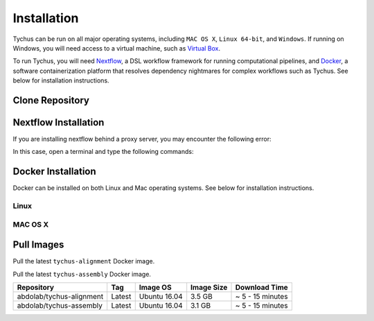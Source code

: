 Installation
============

Tychus can be run on all major operating systems, including ``MAC OS X``, ``Linux 64-bit``, and ``Windows``. If running on Windows, you will need access to a virtual machine, such as `Virtual Box <https://www.virtualbox.org>`_.

To run Tychus, you will need `Nextflow <https://www.nextflow.io>`_, a DSL workflow framework for running computational pipelines, and `Docker <https://www.docker.com>`_, a software containerization platform that resolves dependency nightmares for complex workflows such as Tychus. See below for installation instructions.

Clone Repository
----------------
.. code-block:: console
   :linenos:

   git clone https://github.com/cdeanj/nextflow-tychus.git


Nextflow Installation
---------------------
.. code-block:: console
   :linenos:

   cd nextflow-tychus
   curl -fsSL get.nextflow.io | bash
   ./nextflow


If you are installing nextflow behind a proxy server, you may encounter the following error:

.. code-block:: console
   :linenos:

   Unable to initialize nextflow environment


In this case, open a terminal and type the following commands:

.. code-block:: console
   :linenos:

   wget -O nextflow http://www.nextflow.io/releases/v0.20.1/nextflow-0.20.1-all
   chmod u+x nextflow
   ./nextflow


Docker Installation
-------------------
Docker can be installed on both Linux and Mac operating systems. See below for installation instructions.

Linux
`````
.. code-block:: console
   :linenos:

   # Update package manager
   sudo apt-get update
   # Add the GPG key for the official Docker repository
   sudo apt-key adv --keyserver hkp://p80.pool.sks-keyservers.net:80 --recv-keys 58118E89F3A912897C070ADBF76221572C52609D
   # Add the Docker repository to APT sources
   sudo apt-add-repository 'deb https://apt.dockerproject.org/repo ubuntu-xenial main'
   # Update package manager
   sudo apt-get update
   # Install Docker
   sudo apt-get install -y docker-engine
   # Run docker command to make sure installation went as planned
   docker

MAC OS X
````````
.. code-block:: console
   :linenos:

    # Install Homebrew
    ruby -e "$(curl -fsSL https://raw.githubusercontent.com/Homebrew/install/master/install)"
    # Install Cask
    brew install caskroom/cask/brew-cask
    # Install docker toolbox
    brew cask install docker-toolbox
    # create the docker machine
    docker-machine create --driver "virtualbox" myBoxName
    # start the docker machine
    docker-machine start myBoxName
    # this command allows the docker commands to be used in the terminal
    eval "$(docker-machine env myBoxName)"
    # at this point can run any "docker" or "docker-compose" commands you want
    docker-compose up

Pull Images
-----------
Pull the latest ``tychus-alignment`` Docker image.

.. code-block:: console
   :linenos:

   docker pull abdolab/tychus-alignment

Pull the latest ``tychus-assembly`` Docker image.

.. code-block:: console
   :linenos:

   docker pull abdolab/tychus-assembly

======================== ====== =============== ================= ================
Repository               Tag    Image OS        Image Size        Download Time
======================== ====== =============== ================= ================
abdolab/tychus-alignment Latest Ubuntu 16.04    3.5 GB            ~ 5 - 15 minutes
abdolab/tychus-assembly  Latest Ubuntu 16.04    3.1 GB            ~ 5 - 15 minutes
======================== ====== =============== ================= ================


